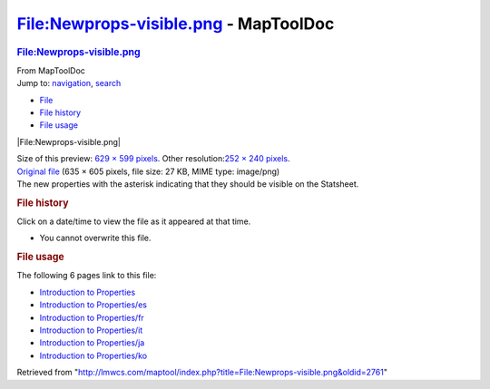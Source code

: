 ======================================
File:Newprops-visible.png - MapToolDoc
======================================

.. contents::
   :depth: 3
..

.. container:: noprint
   :name: mw-page-base

.. container:: noprint
   :name: mw-head-base

.. container:: mw-body
   :name: content

   .. container:: mw-indicators

   .. rubric:: File:Newprops-visible.png
      :name: firstHeading
      :class: firstHeading

   .. container:: mw-body-content
      :name: bodyContent

      .. container::
         :name: siteSub

         From MapToolDoc

      .. container::
         :name: contentSub

      .. container:: mw-jump
         :name: jump-to-nav

         Jump to: `navigation <#mw-head>`__, `search <#p-search>`__

      .. container::
         :name: mw-content-text

         -  `File <#file>`__
         -  `File history <#filehistory>`__
         -  `File usage <#filelinks>`__

         .. container:: fullImageLink
            :name: file

            |File:Newprops-visible.png|

            .. container:: mw-filepage-resolutioninfo

               Size of this preview: `629 × 599
               pixels </maptool/images/thumb/c/cb/Newprops-visible.png/629px-Newprops-visible.png>`__.
               Other resolution:\ `252 × 240
               pixels </maptool/images/thumb/c/cb/Newprops-visible.png/252px-Newprops-visible.png>`__\ .

         .. container:: fullMedia

            `Original
            file </maptool/images/c/cb/Newprops-visible.png>`__ ‎(635 ×
            605 pixels, file size: 27 KB, MIME type: image/png)

         .. container:: mw-content-ltr
            :name: mw-imagepage-content

            The new properties with the asterisk indicating that they
            should be visible on the Statsheet.

         .. rubric:: File history
            :name: filehistory

         .. container::
            :name: mw-imagepage-section-filehistory

            Click on a date/time to view the file as it appeared at that
            time.

            ======= =================================================================== ================================================= ================= ====================================================================================================================================================================== =============================================================================================
            \       Date/Time                                                           Thumbnail                                         Dimensions        User                                                                                                                                                                   Comment
            ======= =================================================================== ================================================= ================= ====================================================================================================================================================================== =============================================================================================
            current `12:37, 3 April 2009 </maptool/images/c/cb/Newprops-visible.png>`__ |Thumbnail for version as of 12:37, 3 April 2009| 635 × 605 (27 KB) `Cclouser <User:Cclouser>`__\ (\ \ `Talk <User_talk:Cclouser>`__\ \ \|\ \ `contribs <Special:Contributions/Cclouser>`__\ \ ) The new properties with the asterisk indicating that they should be visible on the Statsheet.
            ======= =================================================================== ================================================= ================= ====================================================================================================================================================================== =============================================================================================

         -  You cannot overwrite this file.

         .. rubric:: File usage
            :name: filelinks

         .. container::
            :name: mw-imagepage-section-linkstoimage

            The following 6 pages link to this file:

            -  `Introduction to
               Properties <Introduction_to_Properties>`__
            -  `Introduction to
               Properties/es <Introduction_to_Properties/es>`__
            -  `Introduction to
               Properties/fr <Introduction_to_Properties/fr>`__
            -  `Introduction to
               Properties/it <Introduction_to_Properties/it>`__
            -  `Introduction to
               Properties/ja <Introduction_to_Properties/ja>`__
            -  `Introduction to
               Properties/ko <Introduction_to_Properties/ko>`__

      .. container:: printfooter

         Retrieved from
         "http://lmwcs.com/maptool/index.php?title=File:Newprops-visible.png&oldid=2761"

